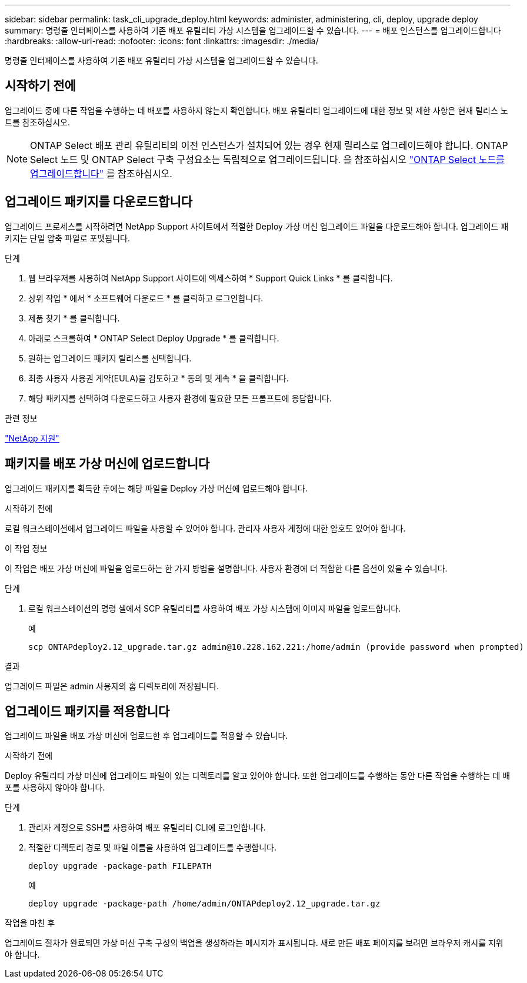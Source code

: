 ---
sidebar: sidebar 
permalink: task_cli_upgrade_deploy.html 
keywords: administer, administering, cli, deploy, upgrade deploy 
summary: 명령줄 인터페이스를 사용하여 기존 배포 유틸리티 가상 시스템을 업그레이드할 수 있습니다. 
---
= 배포 인스턴스를 업그레이드합니다
:hardbreaks:
:allow-uri-read: 
:nofooter: 
:icons: font
:linkattrs: 
:imagesdir: ./media/


[role="lead"]
명령줄 인터페이스를 사용하여 기존 배포 유틸리티 가상 시스템을 업그레이드할 수 있습니다.



== 시작하기 전에

업그레이드 중에 다른 작업을 수행하는 데 배포를 사용하지 않는지 확인합니다. 배포 유틸리티 업그레이드에 대한 정보 및 제한 사항은 현재 릴리스 노트를 참조하십시오.


NOTE: ONTAP Select 배포 관리 유틸리티의 이전 인스턴스가 설치되어 있는 경우 현재 릴리스로 업그레이드해야 합니다. ONTAP Select 노드 및 ONTAP Select 구축 구성요소는 독립적으로 업그레이드됩니다. 을 참조하십시오 link:concept_adm_upgrading_nodes.html["ONTAP Select 노드를 업그레이드합니다"^] 를 참조하십시오.



== 업그레이드 패키지를 다운로드합니다

업그레이드 프로세스를 시작하려면 NetApp Support 사이트에서 적절한 Deploy 가상 머신 업그레이드 파일을 다운로드해야 합니다. 업그레이드 패키지는 단일 압축 파일로 포맷됩니다.

.단계
. 웹 브라우저를 사용하여 NetApp Support 사이트에 액세스하여 * Support Quick Links * 를 클릭합니다.
. 상위 작업 * 에서 * 소프트웨어 다운로드 * 를 클릭하고 로그인합니다.
. 제품 찾기 * 를 클릭합니다.
. 아래로 스크롤하여 * ONTAP Select Deploy Upgrade * 를 클릭합니다.
. 원하는 업그레이드 패키지 릴리스를 선택합니다.
. 최종 사용자 사용권 계약(EULA)을 검토하고 * 동의 및 계속 * 을 클릭합니다.
. 해당 패키지를 선택하여 다운로드하고 사용자 환경에 필요한 모든 프롬프트에 응답합니다.


.관련 정보
link:https://mysupport.netapp.com["NetApp 지원"^]



== 패키지를 배포 가상 머신에 업로드합니다

업그레이드 패키지를 획득한 후에는 해당 파일을 Deploy 가상 머신에 업로드해야 합니다.

.시작하기 전에
로컬 워크스테이션에서 업그레이드 파일을 사용할 수 있어야 합니다. 관리자 사용자 계정에 대한 암호도 있어야 합니다.

.이 작업 정보
이 작업은 배포 가상 머신에 파일을 업로드하는 한 가지 방법을 설명합니다. 사용자 환경에 더 적합한 다른 옵션이 있을 수 있습니다.

.단계
. 로컬 워크스테이션의 명령 셸에서 SCP 유틸리티를 사용하여 배포 가상 시스템에 이미지 파일을 업로드합니다.
+
예

+
....
scp ONTAPdeploy2.12_upgrade.tar.gz admin@10.228.162.221:/home/admin (provide password when prompted)
....


.결과
업그레이드 파일은 admin 사용자의 홈 디렉토리에 저장됩니다.



== 업그레이드 패키지를 적용합니다

업그레이드 파일을 배포 가상 머신에 업로드한 후 업그레이드를 적용할 수 있습니다.

.시작하기 전에
Deploy 유틸리티 가상 머신에 업그레이드 파일이 있는 디렉토리를 알고 있어야 합니다. 또한 업그레이드를 수행하는 동안 다른 작업을 수행하는 데 배포를 사용하지 않아야 합니다.

.단계
. 관리자 계정으로 SSH를 사용하여 배포 유틸리티 CLI에 로그인합니다.
. 적절한 디렉토리 경로 및 파일 이름을 사용하여 업그레이드를 수행합니다.
+
`deploy upgrade -package-path FILEPATH`

+
예

+
....
deploy upgrade -package-path /home/admin/ONTAPdeploy2.12_upgrade.tar.gz
....


.작업을 마친 후
업그레이드 절차가 완료되면 가상 머신 구축 구성의 백업을 생성하라는 메시지가 표시됩니다. 새로 만든 배포 페이지를 보려면 브라우저 캐시를 지워야 합니다.
